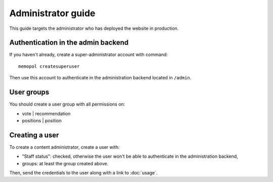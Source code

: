 Administrator guide
~~~~~~~~~~~~~~~~~~~

This guide targets the administrator who has deployed
the website in production.

Authentication in the admin backend
===================================

If you haven't already, create a super-administrator
account with command::

    memopol createsuperuser

Then use this account to authenticate in the
administration backend located in ``/admin``.

User groups
===========

You should create a user group with all permissions
on:

- vote | recommendation
- positions | position

Creating a user
===============

To create a content administrator, create a user with:

- "Staff status": checked, otherwise the user won't be
  able to authenticate in the administration backend,
- groups: at least the group created above.

Then, send the credentials to the user along with a link to :doc:`usage`.
